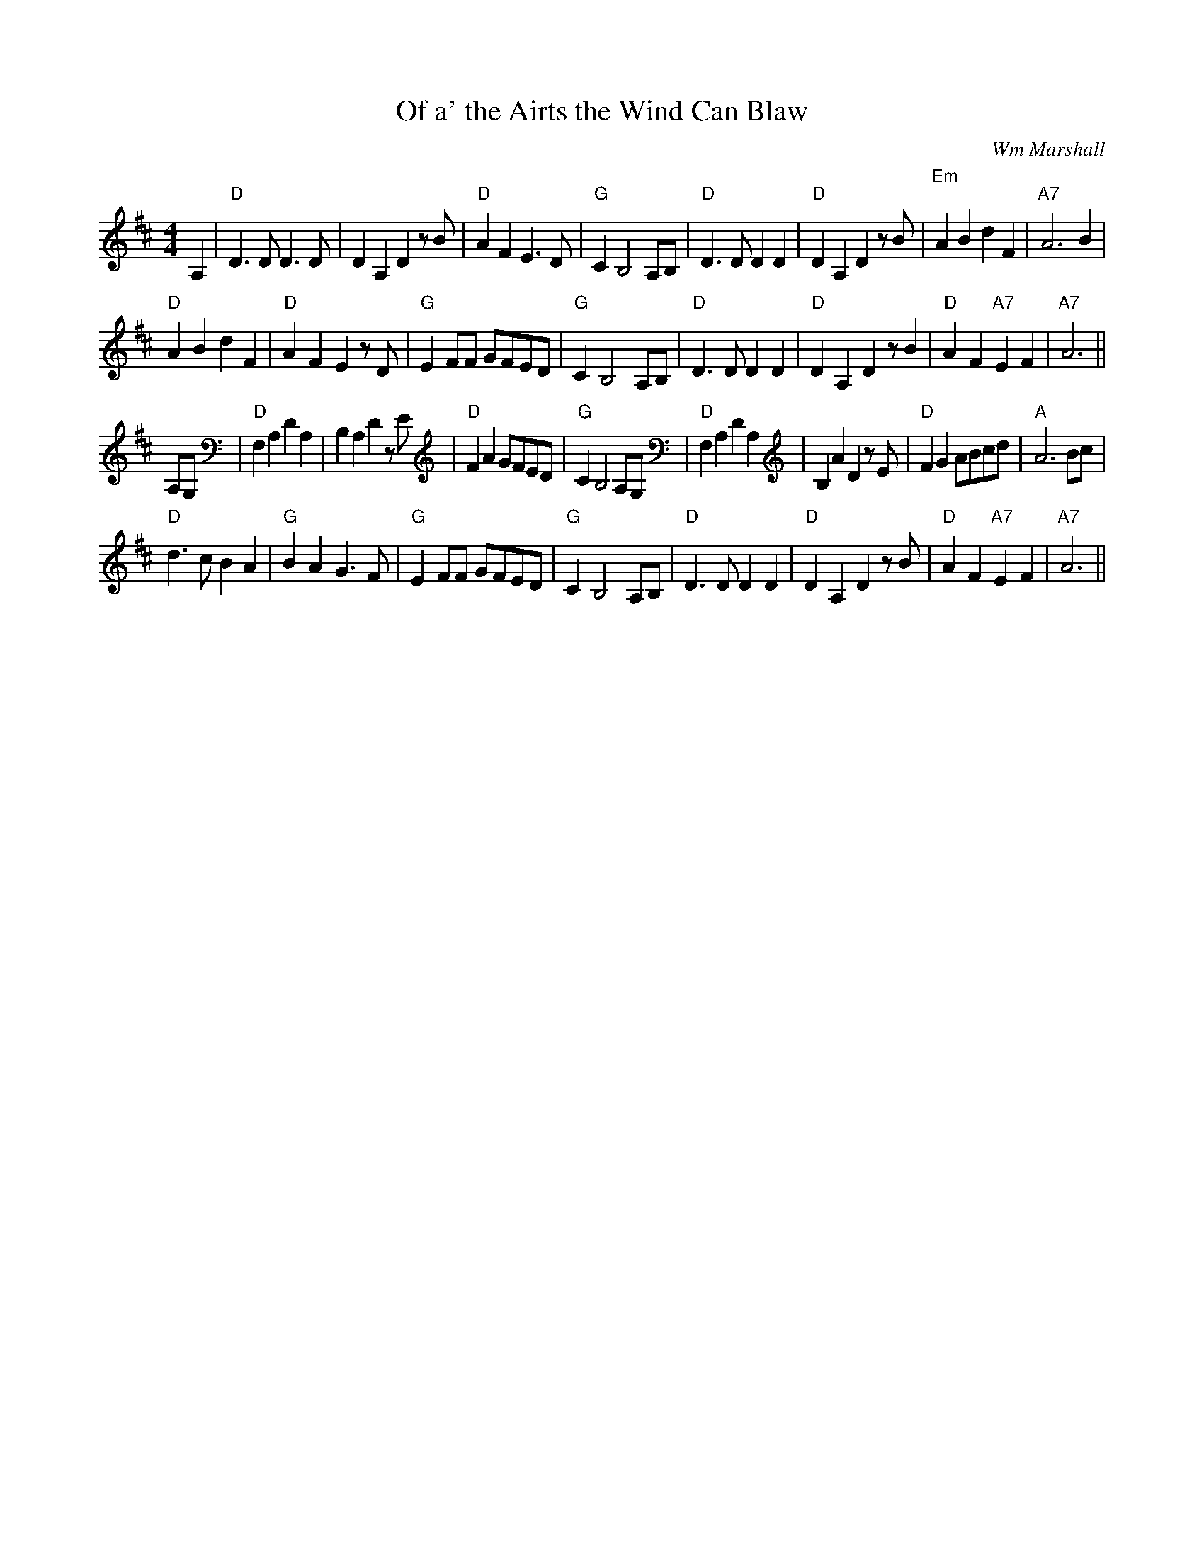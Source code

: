 X:16
T:Of a' the Airts the Wind Can Blaw
M:4/4
L:1/4
C:Wm Marshall
R:Song
K:D
A,|"D"D>D D>D|DA,D z/B/|"D"AFE>D|"G"CB,2A,/B,/|"D"D>DDD|"D"DA,D z/B/|"Em
"
ABdF|"A7"A3 B|!
"D"ABdF|"D"AFE z/D/|"G"EF/F/ G/F/E/D/|"G"CB,2A,/B,/|"D"D>DDD|"D"DA,D z/B
/|"D"AF"A7"EF|"A7"A3 ||!
A,/G,/|"D"F,A,DA,|B,A,D z/E/|"D"FA G/F/E/D/|"G"CB,2A,/G,/|"D"F,A,DA,|B,A
,D z/E/|"D"FG A/B/c/d/|"A"A3B/c/|!
"D"d>cBA|"G"BAG>F|"G"EF/F/ G/F/E/D/|"G"CB,2A,/B,/|"D"D>DDD|"D"DA,D z/B/|
"D"AF"A7"EF|"A7"A3 ||
